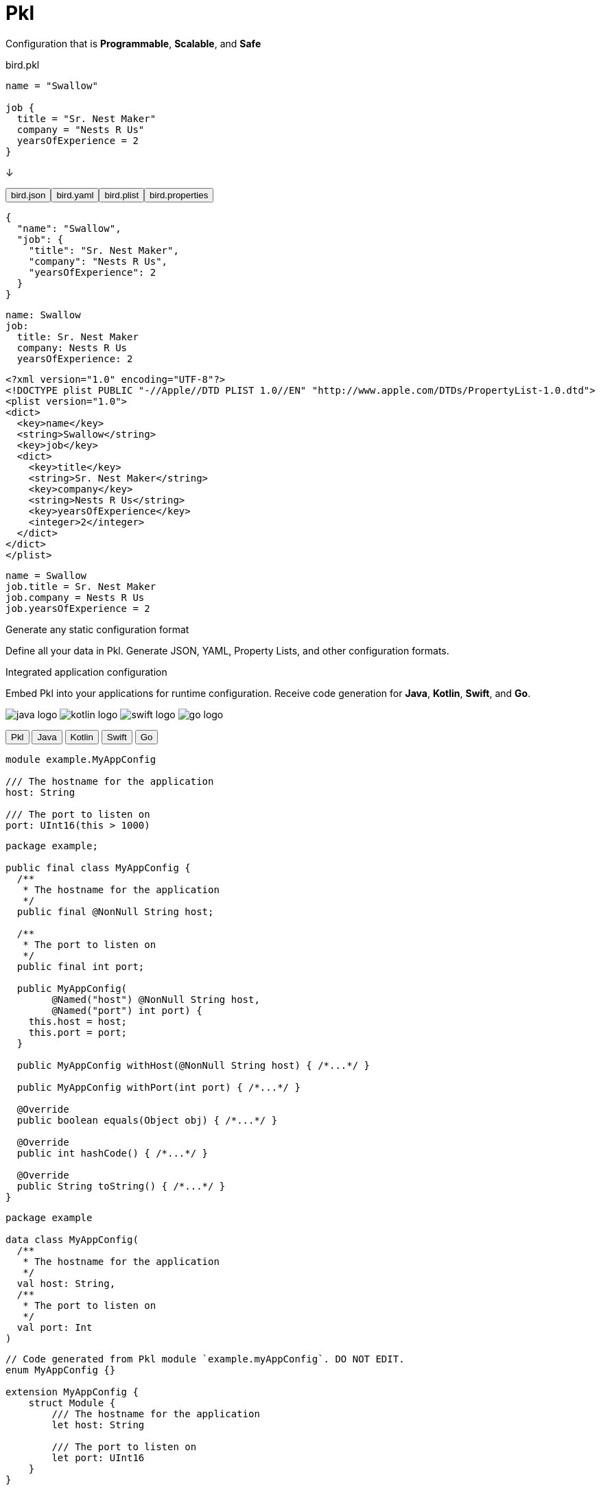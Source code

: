 = Pkl
:page-layout: landing

[.container-land]
====

++++
<div class="header-spacer"></div>
++++

[.hero-big]
=====

[.title]
======
Configuration that is *Programmable*, *Scalable*, and *Safe*
======
++++
<div class="separator"></div>
++++
=====

++++
<div class="hero-duo">
++++

[.doc]
======

.bird.pkl
[source%parsed,pkl]
----
name = "Swallow"

job {
  title = "Sr. Nest Maker"
  company = "Nests R Us"
  yearsOfExperience = 2
}
----

[.hero-arrow]
↓

++++
<div role="tablist" class="automatic">
  <button id="tab-1" type="button" role="tab" aria-selected="true" aria-controls="tabpanel-1">
    <span>bird.json</span>
  </button><button id="tab-2" type="button" role="tab" aria-selected="false" aria-controls="tabpanel-2">
    <span>bird.yaml</span>
  </button><button id="tab-3" type="button" role="tab" aria-selected="false" aria-controls="tabpanel-3">
    <span>bird.plist</span>
  </button><button id="tab-4" type="button" role="tab" aria-selected="false" aria-controls="tabpanel-4">
    <span>bird.properties</span>
  </button>
</div>
<div id="tabpanel-1" role="tabpanel" tabindex="0" aria-labelledby="tab-1">
++++
[source,json]
----
{
  "name": "Swallow",
  "job": {
    "title": "Sr. Nest Maker",
    "company": "Nests R Us",
    "yearsOfExperience": 2
  }
}
----
++++
</div>
<div id="tabpanel-2" role="tabpanel" tabindex="0" aria-labelledby="tab-2" class="is-hidden">
++++
[source,yaml]
----
name: Swallow
job:
  title: Sr. Nest Maker
  company: Nests R Us
  yearsOfExperience: 2
----
++++
</div>
<div id="tabpanel-3" role="tabpanel" tabindex="0" aria-labelledby="tab-3" class="is-hidden">
++++
[source,xml]
----
<?xml version="1.0" encoding="UTF-8"?>
<!DOCTYPE plist PUBLIC "-//Apple//DTD PLIST 1.0//EN" "http://www.apple.com/DTDs/PropertyList-1.0.dtd">
<plist version="1.0">
<dict>
  <key>name</key>
  <string>Swallow</string>
  <key>job</key>
  <dict>
    <key>title</key>
    <string>Sr. Nest Maker</string>
    <key>company</key>
    <string>Nests R Us</string>
    <key>yearsOfExperience</key>
    <integer>2</integer>
  </dict>
</dict>
</plist>
----
++++
</div>
<div id="tabpanel-4" role="tabpanel" tabindex="0" aria-labelledby="tab-4" class="is-hidden">
++++
[source,properties]
----
name = Swallow
job.title = Sr. Nest Maker
job.company = Nests R Us
job.yearsOfExperience = 2
----
++++
</div>
++++

======

[.doc]
======

[.hero-title]
--
Generate any static configuration format
--

Define all your data in Pkl. Generate JSON, YAML, Property Lists, and other
configuration formats.

======
++++
</div>
<div class="hero-duo secondary">
++++

[.doc]
======

[.hero-title]
--
Integrated application configuration
--

Embed Pkl into your applications for runtime configuration. Receive code generation for
*Java*, *Kotlin*, *Swift*, and *Go*.

[.logos]
image:java_logo.svg[foo=bar] image:kotlin_logo.svg[] image:swift_logo.svg[] image:go_logo.svg[]
======

[.doc]
======

++++
<div role="tablist" class="automatic">
  <button id="tab2-1" type="button" role="tab" aria-selected="true" aria-controls="tabpanel2-1">
    <span>Pkl</span>
  </button>
  <button id="tab2-2" type="button" role="tab" aria-selected="false" aria-controls="tabpanel2-2">
    <span>Java</span>
  </button>
  <button id="tab2-3" type="button" role="tab" aria-selected="false" aria-controls="tabpanel2-3">
    <span>Kotlin</span>
  </button>
  <button id="tab2-4" type="button" role="tab" aria-selected="false" aria-controls="tabpanel2-4">
    <span>Swift</span>
  </button>
  <button id="tab2-5" type="button" role="tab" aria-selected="false" aria-controls="tabpanel2-5">
    <span>Go</span>
  </button>
</div>
<div id="tabpanel2-1" role="tabpanel" tabindex="0" aria-labelledby="tab2-1">
++++
[source,pkl]
----
module example.MyAppConfig

/// The hostname for the application
host: String

/// The port to listen on
port: UInt16(this > 1000)
----
++++
</div>
<div id="tabpanel2-2" role="tabpanel" tabindex="0" aria-labelledby="tab2-2" class="is-hidden">
++++
[source,java]
----
package example;

public final class MyAppConfig {
  /**
   * The hostname for the application
   */
  public final @NonNull String host;

  /**
   * The port to listen on
   */
  public final int port;

  public MyAppConfig(
        @Named("host") @NonNull String host,
        @Named("port") int port) {
    this.host = host;
    this.port = port;
  }

  public MyAppConfig withHost(@NonNull String host) { /*...*/ }

  public MyAppConfig withPort(int port) { /*...*/ }

  @Override
  public boolean equals(Object obj) { /*...*/ }

  @Override
  public int hashCode() { /*...*/ }

  @Override
  public String toString() { /*...*/ }
}
----
++++
</div>
<div id="tabpanel2-3" role="tabpanel" tabindex="0" aria-labelledby="tab2-3" class="is-hidden">
++++
[source,kotlin]
----
package example

data class MyAppConfig(
  /**
   * The hostname for the application
   */
  val host: String,
  /**
   * The port to listen on
   */
  val port: Int
)
----
++++
</div>
<div id="tabpanel2-4" role="tabpanel" tabindex="0" aria-labelledby="tab2-4" class="is-hidden">
++++
[source,swift]
----
// Code generated from Pkl module `example.myAppConfig`. DO NOT EDIT.
enum MyAppConfig {}

extension MyAppConfig {
    struct Module {
        /// The hostname for the application
        let host: String

        /// The port to listen on
        let port: UInt16
    }
}
----
++++
</div>
<div id="tabpanel2-5" role="tabpanel" tabindex="0" aria-labelledby="tab2-5" class="is-hidden">
++++
[source,go]
----
// Code generated from Pkl module `example.myAppConfig`. DO NOT EDIT.
package myappconfig

import (
	"context"

	"github.com/apple/pkl-go/pkl"
)

type MyAppConfig struct {
	// The hostname for the application
	Host string `pkl:"host"`

	// The port to listen on
	Port uint16 `pkl:"port"`
}
----
++++
</div>
++++

======
++++
</div>
<div class="hero-duo">
++++

[.doc]
======
image::intellij.gif[intellij]
======

[.doc]
======

[.hero-title]
--
Incredible IDE Integration
--

Write Pkl with the same ease as a statically typed language. We offer plugins and extensions for IntelliJ, Visual Studio Code, and Neovim. The underlying Pkl Language Server can also be leveraged by third-party editor integrations.

======

++++
</div>
++++
++++
<div class="hero-duo secondary">
++++

[.doc]
======

[.hero-title]
--
Catch errors before deployment
--

With a rich type and validation system, catch configuration errors before deploying your application.

======

[.doc]
======

[source%parsed,pkl]
----
email: String = "dev-team@company.com"

port: Int(this > 1000) = 80
----

[.hero-arrow]
↓

[source,shell]
----
–– Pkl Error ––
Type constraint `this > 1000` violated.
Value: 80

3 | port: Int(this > 1000) = 80
              ^^^^^^^^^^^
at config#port (config.pkl, line 3)

3 | port: Int(this > 1000) = 80
                             ^^
at config#port (config.pkl, line 3)

106 | text = renderer.renderDocument(value)
             ^^^^^^^^^^^^^^^^^^^^^^^^^^^^^^
----

======

++++
</div>
++++
====
